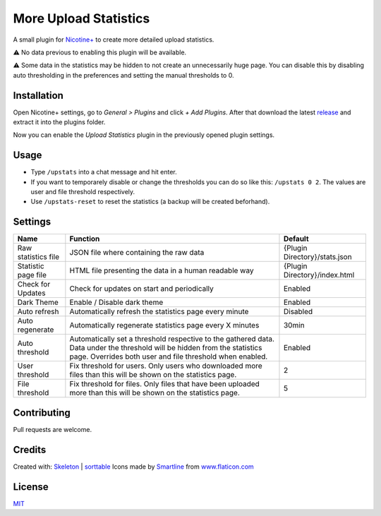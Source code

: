 More Upload Statistics
======================

A small plugin for `Nicotine+`_ to create more detailed upload
statistics.

⚠ No data previous to enabling this plugin will be available.

⚠ Some data in the statistics may be hidden to not create an unnecessarily
huge page. You can disable this by disabling auto thresholding in the
preferences and setting the manual thresholds to 0.

.. figure:: https://raw.githubusercontent.com/Nachtalb/more-upload-stats/master/images/screenshot.jpg
   :alt: screenshot

Installation
------------

Open Nicotine+ settings, go to *General > Plugins* and click *+ Add
Plugins*. After that download the latest `release`_ and extract it into
the plugins folder.

Now you can enable the *Upload Statistics* plugin in the previously
opened plugin settings.


Usage
-----

- Type ``/upstats`` into a chat message and hit enter.

- If you want to temporarely disable or change the thresholds you can
  do so like this: ``/upstats 0 2``. The values are user and file
  threshold respectively.

- Use ``/upstats-reset`` to reset the statistics (a backup will be created beforhand).


Settings
--------

+---------------------+-----------------------------------------------------------------------------------------+-------------------------------+
| Name                | Function                                                                                | Default                       |
+=====================+=========================================================================================+===============================+
| Raw statistics file | JSON file where containing the raw data                                                 | {Plugin Directory}/stats.json |
+---------------------+-----------------------------------------------------------------------------------------+-------------------------------+
| Statistic page file | HTML file presenting the data in a human readable way                                   | {Plugin Directory}/index.html |
+---------------------+-----------------------------------------------------------------------------------------+-------------------------------+
| Check for Updates   | Check for updates on start and periodically                                             | Enabled                       |
+---------------------+-----------------------------------------------------------------------------------------+-------------------------------+
| Dark Theme          | Enable / Disable dark theme                                                             | Enabled                       |
+---------------------+-----------------------------------------------------------------------------------------+-------------------------------+
| Auto refresh        | Automatically refresh the statistics page every minute                                  | Disabled                      |
+---------------------+-----------------------------------------------------------------------------------------+-------------------------------+
| Auto regenerate     | Automatically regenerate statistics page every X minutes                                | 30min                         |
+---------------------+-----------------------------------------------------------------------------------------+-------------------------------+
| Auto threshold      | Automatically set a threshold respective to the gathered data.                          | Enabled                       |
|                     | Data under the threshold will be hidden from the statistics page.                       |                               |
|                     | Overrides both user and file threshold when enabled.                                    |                               |
+---------------------+-----------------------------------------------------------------------------------------+-------------------------------+
| User threshold      | Fix threshold for users.                                                                | 2                             |
|                     | Only users who downloaded more files than this will be shown on the statistics page.    |                               |
+---------------------+-----------------------------------------------------------------------------------------+-------------------------------+
| File threshold      | Fix threshold for files.                                                                | 5                             |
|                     | Only files that have been uploaded more than this will be shown on the statistics page. |                               |
+---------------------+-----------------------------------------------------------------------------------------+-------------------------------+


Contributing
------------

Pull requests are welcome.

Credits
-------

Created with: `Skeleton`_ | `sorttable`_
Icons made by `Smartline`_ from `www.flaticon.com`_

License
-------

`MIT`_

.. _Nicotine+: https://nicotine-plus.github.io/nicotine-plus/
.. _release: https://github.com/Nachtalb/more-upload-stats/releases/latest
.. _Skeleton: http://getskeleton.com/
.. _sorttable: https://www.kryogenix.org/code/browser/sorttable/
.. _smartline: https://www.flaticon.com/authors/smartline
.. _www.flaticon.com: https://www.flaticon.com/
.. _MIT: https://github.com/Nachtalb/more-upload-stats/blob/master/LICENSE
